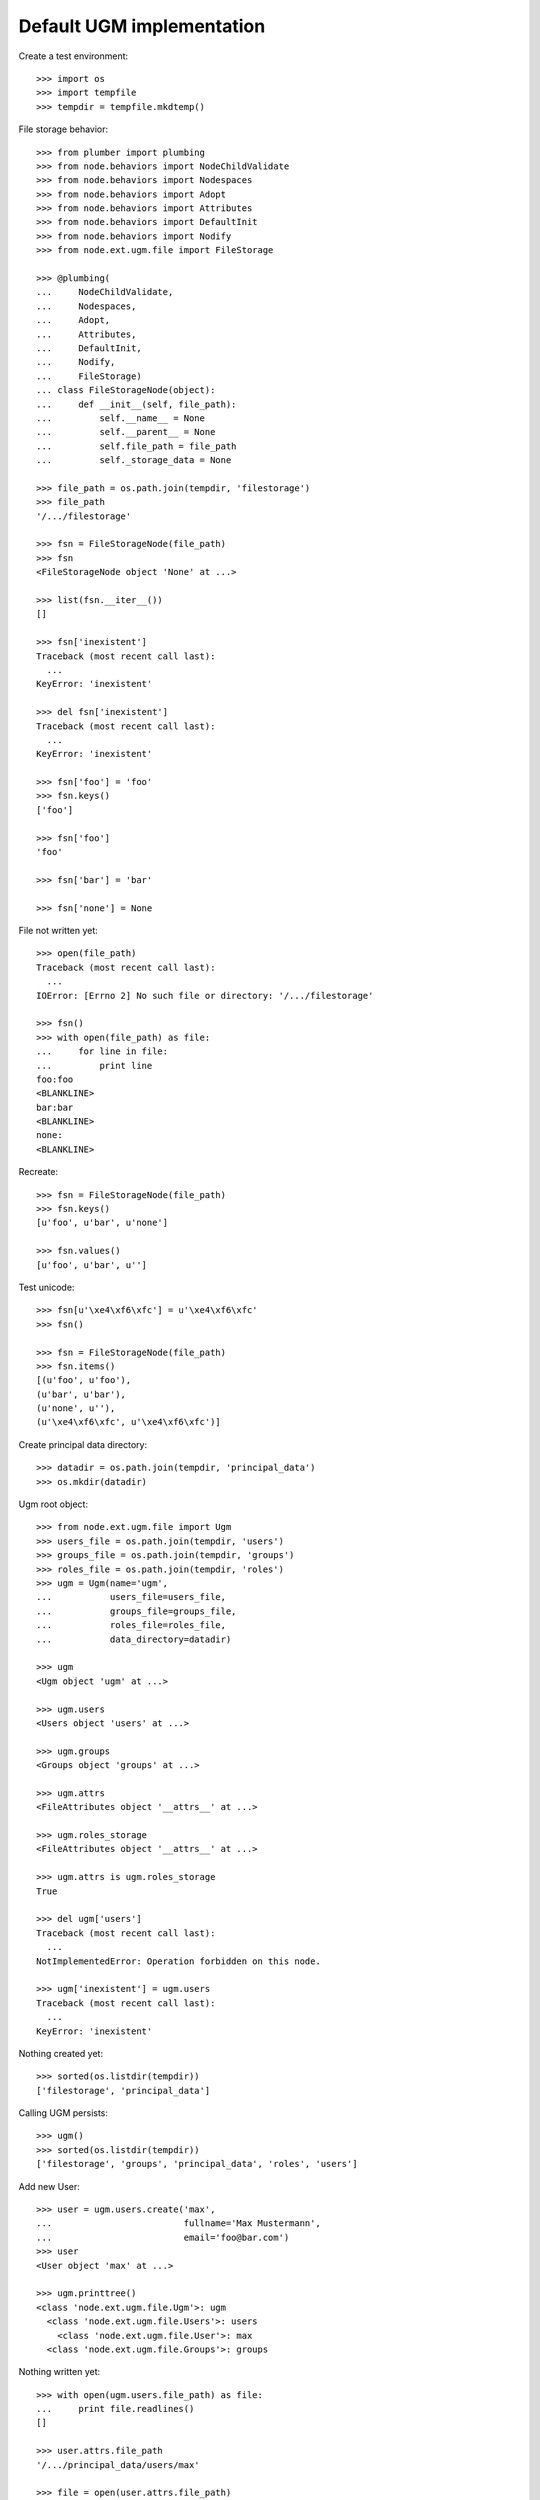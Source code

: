 Default UGM implementation
==========================

Create a test environment::

    >>> import os
    >>> import tempfile
    >>> tempdir = tempfile.mkdtemp()

File storage behavior::

    >>> from plumber import plumbing
    >>> from node.behaviors import NodeChildValidate
    >>> from node.behaviors import Nodespaces
    >>> from node.behaviors import Adopt
    >>> from node.behaviors import Attributes
    >>> from node.behaviors import DefaultInit
    >>> from node.behaviors import Nodify
    >>> from node.ext.ugm.file import FileStorage

    >>> @plumbing(
    ...     NodeChildValidate,
    ...     Nodespaces,
    ...     Adopt,
    ...     Attributes,
    ...     DefaultInit,
    ...     Nodify,
    ...     FileStorage)
    ... class FileStorageNode(object):
    ...     def __init__(self, file_path):
    ...         self.__name__ = None
    ...         self.__parent__ = None
    ...         self.file_path = file_path
    ...         self._storage_data = None

    >>> file_path = os.path.join(tempdir, 'filestorage')
    >>> file_path
    '/.../filestorage'

    >>> fsn = FileStorageNode(file_path)
    >>> fsn
    <FileStorageNode object 'None' at ...>

    >>> list(fsn.__iter__())
    []

    >>> fsn['inexistent']
    Traceback (most recent call last):
      ...
    KeyError: 'inexistent'

    >>> del fsn['inexistent']
    Traceback (most recent call last):
      ...
    KeyError: 'inexistent'

    >>> fsn['foo'] = 'foo'
    >>> fsn.keys()
    ['foo']

    >>> fsn['foo']
    'foo'

    >>> fsn['bar'] = 'bar'

    >>> fsn['none'] = None

File not written yet::

    >>> open(file_path)
    Traceback (most recent call last):
      ...
    IOError: [Errno 2] No such file or directory: '/.../filestorage'

    >>> fsn()
    >>> with open(file_path) as file:
    ...     for line in file:
    ...         print line
    foo:foo
    <BLANKLINE>
    bar:bar
    <BLANKLINE>
    none:
    <BLANKLINE>

Recreate:: 

    >>> fsn = FileStorageNode(file_path)
    >>> fsn.keys()
    [u'foo', u'bar', u'none']

    >>> fsn.values()
    [u'foo', u'bar', u'']

Test unicode::

    >>> fsn[u'\xe4\xf6\xfc'] = u'\xe4\xf6\xfc'
    >>> fsn()

    >>> fsn = FileStorageNode(file_path)
    >>> fsn.items()
    [(u'foo', u'foo'), 
    (u'bar', u'bar'), 
    (u'none', u''), 
    (u'\xe4\xf6\xfc', u'\xe4\xf6\xfc')]

Create principal data directory::

    >>> datadir = os.path.join(tempdir, 'principal_data')
    >>> os.mkdir(datadir)

Ugm root object::

    >>> from node.ext.ugm.file import Ugm
    >>> users_file = os.path.join(tempdir, 'users')
    >>> groups_file = os.path.join(tempdir, 'groups')
    >>> roles_file = os.path.join(tempdir, 'roles')
    >>> ugm = Ugm(name='ugm',
    ...           users_file=users_file,
    ...           groups_file=groups_file,
    ...           roles_file=roles_file,
    ...           data_directory=datadir)

    >>> ugm
    <Ugm object 'ugm' at ...>

    >>> ugm.users
    <Users object 'users' at ...>

    >>> ugm.groups
    <Groups object 'groups' at ...>

    >>> ugm.attrs
    <FileAttributes object '__attrs__' at ...>

    >>> ugm.roles_storage
    <FileAttributes object '__attrs__' at ...>

    >>> ugm.attrs is ugm.roles_storage
    True

    >>> del ugm['users']
    Traceback (most recent call last):
      ...
    NotImplementedError: Operation forbidden on this node.

    >>> ugm['inexistent'] = ugm.users
    Traceback (most recent call last):
      ...
    KeyError: 'inexistent'

Nothing created yet::

    >>> sorted(os.listdir(tempdir))
    ['filestorage', 'principal_data']

Calling UGM persists::

    >>> ugm()
    >>> sorted(os.listdir(tempdir))
    ['filestorage', 'groups', 'principal_data', 'roles', 'users']

Add new User::

    >>> user = ugm.users.create('max',
    ...                         fullname='Max Mustermann',
    ...                         email='foo@bar.com')
    >>> user
    <User object 'max' at ...>

    >>> ugm.printtree()
    <class 'node.ext.ugm.file.Ugm'>: ugm
      <class 'node.ext.ugm.file.Users'>: users
        <class 'node.ext.ugm.file.User'>: max
      <class 'node.ext.ugm.file.Groups'>: groups

Nothing written yet::

    >>> with open(ugm.users.file_path) as file:
    ...     print file.readlines()
    []

    >>> user.attrs.file_path
    '/.../principal_data/users/max'

    >>> file = open(user.attrs.file_path)
    Traceback (most recent call last):
      ...
    IOError: [Errno 2] No such file or directory: '/.../users/max'

Persist and read related files again::

    >>> ugm()
    >>> with open(ugm.users.file_path) as file:
    ...     print file.readlines()
    ['max:\n']

    >>> with open(user.attrs.file_path) as file:
    ...     print file.readlines()
    ['fullname:Max Mustermann\n', 
    'email:foo@bar.com\n']

Authentication is prohibited for users without a password::

    >>> ugm.users.authenticate('max', 'secret')
    False

Set Password for new User::

    >>> ugm.users.passwd('max', None, 'secret')
    >>> ugm()
    >>> with open(ugm.users.file_path) as file:
    ...     print file.readlines()
    ['max:...\n']

Password for inextistent user::

    >>> ugm.users.passwd('sepp', None, 'secret')
    Traceback (most recent call last):
      ...
    ValueError: User with id 'sepp' does not exist.

Password with wrong oldpw::

    >>> ugm.users.passwd('max', 'wrong', 'new')
    Traceback (most recent call last):
      ...
    ValueError: Old password does not match.

Set new password for max::

    >>> ugm.users.passwd('max', 'secret', 'secret1')
    >>> ugm()
    >>> with  open(ugm.users.file_path) as file:
    ...     print file.readlines()
    ['max:...\n']

Authentication::

    >>> ugm.users.authenticate('inexistent', 'secret')
    False

    >>> ugm.users.authenticate('max', 'secret')
    False

    >>> ugm.users.authenticate('max', 'secret1')
    True

Add another user::

    >>> user = ugm.users.create('sepp',
    ...                         fullname='Sepp Mustermann',
    ...                         email='baz@bar.com')
    >>> ugm.users.passwd('sepp', None, 'secret')
    >>> ugm()

    >>> ugm.printtree()
    <class 'node.ext.ugm.file.Ugm'>: ugm
      <class 'node.ext.ugm.file.Users'>: users
        <class 'node.ext.ugm.file.User'>: max
        <class 'node.ext.ugm.file.User'>: sepp
      <class 'node.ext.ugm.file.Groups'>: groups

    >>> with open(ugm.users.file_path) as file:
    ...     print file.readlines()
    ['max:...\n', 
    'sepp:...\n']

``__setitem__`` on user is prohibited::

    >>> ugm.users['max']['foo'] = user
    Traceback (most recent call last):
      ...
    NotImplementedError: User does not implement ``__setitem__``

Add new Group::

    >>> group = ugm.groups.create('group1', description='Group 1 Description')
    >>> group
    <Group object 'group1' at ...>

    >>> ugm.printtree()
    <class 'node.ext.ugm.file.Ugm'>: ugm
      <class 'node.ext.ugm.file.Users'>: users
        <class 'node.ext.ugm.file.User'>: max
        <class 'node.ext.ugm.file.User'>: sepp
      <class 'node.ext.ugm.file.Groups'>: groups
        <class 'node.ext.ugm.file.Group'>: group1

Nothing written yet::

    >>> with  open(ugm.groups.file_path) as file:
    ...     print file.readlines()
    []

    >>> group.attrs.file_path
    '/.../principal_data/groups/group1'

    >>> file = open(group.attrs.file_path)
    Traceback (most recent call last):
      ...
    IOError: [Errno 2] No such file or directory: '/.../groups/group1'

Persist and read related files again::

    >>> ugm()
    >>> with open(ugm.groups.file_path) as file:
    ...     print file.readlines()
    ['group1:\n']

    >>> with open(group.attrs.file_path) as file:
    ...     print file.readlines()
    ['description:Group 1 Description\n']

No members yet::

    >>> group.member_ids
    []

Setitem is forbidden on a group::

    >>> group['foo'] = ugm.users['max']
    Traceback (most recent call last):
      ...
    NotImplementedError: Group does not implement ``__setitem__``

A user is added to a group via ``add``::

    >>> id = ugm.users['max'].name
    >>> id
    'max'

    >>> group.add(id)
    >>> group.member_ids
    ['max']

    >>> group.users
    [<User object 'max' at ...>]

    >>> group['max']
    <User object 'max' at ...>

Nothing written yet::

    >>> with open(ugm.groups.file_path) as file:
    ...     print file.readlines()
    ['group1:\n']

    >>> ugm()
    >>> with open(ugm.groups.file_path) as file:
    ...     print file.readlines()
    ['group1:max\n']

Note, parent of returned user is users object, not group::

    >>> group['max'].path
    ['ugm', 'users', 'max']

Add another Group and add members::

    >>> group = ugm.groups.create('group2', description='Group 2 Description')
    >>> group
    <Group object 'group2' at ...>

    >>> group.add('max')
    >>> group.add('sepp')

    >>> ugm.printtree()
    <class 'node.ext.ugm.file.Ugm'>: ugm
      <class 'node.ext.ugm.file.Users'>: users
        <class 'node.ext.ugm.file.User'>: max
        <class 'node.ext.ugm.file.User'>: sepp
      <class 'node.ext.ugm.file.Groups'>: groups
        <class 'node.ext.ugm.file.Group'>: group1
          <class 'node.ext.ugm.file.User'>: max
        <class 'node.ext.ugm.file.Group'>: group2
          <class 'node.ext.ugm.file.User'>: max
          <class 'node.ext.ugm.file.User'>: sepp

    >>> with open(ugm.groups.file_path) as file:
    ...     print file.readlines()
    ['group1:max\n']

    >>> ugm()
    >>> with open(ugm.groups.file_path) as file:
    ...     print file.readlines()
    ['group1:max\n', 
    'group2:max,sepp\n']

``groups`` attribute on user::

    >>> max = ugm.users['max']
    >>> max.groups
    [<Group object 'group1' at ...>, 
    <Group object 'group2' at ...>]

    >>> sepp = ugm.users['sepp']
    >>> sepp.groups
    [<Group object 'group2' at ...>]

``group_ids`` attribute on user::

    >>> max.group_ids
    ['group1', 'group2']

    >>> sepp.group_ids
    ['group2']

``_compare_value`` helper::

    >>> users = ugm.users
    >>> users._compare_value('*', '')
    True

    >>> users._compare_value('**', '')
    False

    >>> users._compare_value('aa', 'aa')
    True

    >>> users._compare_value('aa', 'aaa')
    False

    >>> users._compare_value('*a*', 'abc')
    True

    >>> users._compare_value('*a', 'abc')
    False

    >>> users._compare_value('*c', 'abc')
    True

    >>> users._compare_value('a*', 'abc')
    True

    >>> users._compare_value('c*', 'abc')
    False

Some more users::

    >>> users.create('maxii')
    <User object 'maxii' at ...>

    >>> users.create('123sepp')
    <User object '123sepp' at ...>

    >>> users.keys()
    ['max', 'sepp', 'maxii', '123sepp']

Test Search on users::

    >>> users.search()
    []

    >>> users.search(criteria=dict(id='max'))
    ['max']

    >>> sorted(users.search(criteria=dict(id='max*')))
    ['max', 'maxii']

    >>> users.search(criteria=dict(id='sepp'))
    ['sepp']

    >>> sorted(users.search(criteria=dict(id='*sep*')))
    ['123sepp', 'sepp']

Search on users exact match::

    >>> users.search(criteria=dict(id='max'), exact_match=True)
    ['max']

    >>> users.search(criteria=dict(id='max*'), exact_match=True)
    Traceback (most recent call last):
      ...
    ValueError: Exact match asked but result not unique

    >>> users.search(criteria=dict(id='inexistent'), exact_match=True)
    Traceback (most recent call last):
      ...
    ValueError: Exact match asked but result length is zero

Search on users attribute list::

    >>> users.search(criteria=dict(id='max'), attrlist=['fullname', 'email'])
    [('max', {'fullname': 'Max Mustermann', 'email': 'foo@bar.com'})]

    >>> sorted(users.search(criteria=dict(id='max*'),
    ...                     attrlist=['fullname', 'email']))
    [('max', 
    {'fullname': 'Max Mustermann', 
    'email': 'foo@bar.com'}), 
    ('maxii', 
    {'fullname': '', 
    'email': ''})]

    >>> sorted(users.search(criteria=dict(id='*ax*'), attrlist=['id']))
    [('max', {'id': 'max'}), ('maxii', {'id': 'maxii'})]

Search on users or search::

    >>> sorted(users.search(criteria=dict(fullname='*Muster*', id='max*'),
    ...                     or_search=True))
    ['max', 'maxii', 'sepp']

    >>> users.search(criteria=dict(fullname='*Muster*', id='max*'),
    ...              or_search=False)
    ['max']

Some more groups::

    >>> groups = ugm.groups
    >>> groups.create('group3')
    <Group object 'group3' at ...>

    >>> groups.keys()
    ['group1', 'group2', 'group3']

Test Search on groups::

    >>> groups.search(criteria=dict(id='group1'))
    ['group1']

    >>> sorted(groups.search(criteria=dict(id='group*')))
    ['group1', 'group2', 'group3']

    >>> sorted(groups.search(criteria=dict(id='*rou*')))
    ['group1', 'group2', 'group3']

    >>> groups.search(criteria=dict(id='*3'))
    ['group3']

Search on groups exact match::

    >>> groups.search(criteria=dict(id='group1'), exact_match=True)
    ['group1']

    >>> groups.search(criteria=dict(id='group*'), exact_match=True)
    Traceback (most recent call last):
      ...
    ValueError: Exact match asked but result not unique

    >>> groups.search(criteria=dict(id='inexistent'), exact_match=True)
    Traceback (most recent call last):
      ...
    ValueError: Exact match asked but result length is zero

Search on groups attribute list::

    >>> groups['group1'].attrs['description'] = 'Group 1 Description'
    >>> groups['group2'].attrs['description'] = 'Group 2 Description'

    >>> sorted(groups.search(criteria=dict(id='group*'),
    ...                      attrlist=['description']))
    [('group1', 
    {'description': 'Group 1 Description'}), 
    ('group2', 
    {'description': 'Group 2 Description'}), 
    ('group3', 
    {'description': ''})]

    >>> groups.search(criteria=dict(id='*2'), attrlist=['id', 'description'])
    [('group2', {'id': 'group2', 'description': 'Group 2 Description'})]

Search on groups or search::

    >>> sorted(groups.search(criteria=dict(description='*Desc*', id='*g*'),
    ...                      or_search=True))
    ['group1', 'group2', 'group3']

    >>> groups.search(criteria=dict(description='*Desc*', id='*1'),
    ...               or_search=False)
    ['group1']

    >>> groups.search(criteria=dict(description='*Desc*', id='*3'),
    ...               or_search=False)
    []

Remove users and groups created for search tests::

    >>> del users['maxii']
    >>> del users['123sepp']
    >>> del groups['group3']

Delete user from group::

    >>> ugm.groups.printtree()
    <class 'node.ext.ugm.file.Groups'>: groups
      <class 'node.ext.ugm.file.Group'>: group1
        <class 'node.ext.ugm.file.User'>: max
      <class 'node.ext.ugm.file.Group'>: group2
        <class 'node.ext.ugm.file.User'>: max
        <class 'node.ext.ugm.file.User'>: sepp

    >>> del ugm.groups['group2']['inexistent']
    Traceback (most recent call last):
      ...
    KeyError: 'inexistent'

    >>> del ugm.groups['group2']['max']
    >>> ugm.groups.printtree()
    <class 'node.ext.ugm.file.Groups'>: groups
      <class 'node.ext.ugm.file.Group'>: group1
        <class 'node.ext.ugm.file.User'>: max
      <class 'node.ext.ugm.file.Group'>: group2
        <class 'node.ext.ugm.file.User'>: sepp

Not persisted yet::

    >>> with open(ugm.groups.file_path) as file:
    ...     print file.readlines()
    ['group1:max\n', 
    'group2:max,sepp\n']

Call tree and check result::

    >>> ugm()
    >>> with open(ugm.groups.file_path) as file:
    ...     print file.readlines()
    ['group1:max\n', 
    'group2:sepp\n']

Recreate ugm object::

    >>> ugm = Ugm(name='ugm',
    ...           users_file=users_file,
    ...           groups_file=groups_file,
    ...           roles_file=roles_file,
    ...           data_directory=datadir)

Users ``__getitem__``::

    >>> ugm.users['inexistent']
    Traceback (most recent call last):
      ...
    KeyError: 'inexistent'

    >>> ugm.users['max']
    <User object 'max' at ...>

Groups ``__getitem__``::

    >>> ugm.groups['inexistent']
    Traceback (most recent call last):
      ...
    KeyError: 'inexistent'

    >>> ugm.groups['group1']
    <Group object 'group1' at ...>

``printtree`` of alredy initialized ugm instance::

    >>> ugm = Ugm(name='ugm',
    ...           users_file=users_file,
    ...           groups_file=groups_file,
    ...           roles_file=roles_file,
    ...           data_directory=datadir)
    >>> ugm.printtree()
    <class 'node.ext.ugm.file.Ugm'>: ugm
      <class 'node.ext.ugm.file.Users'>: users
        <class 'node.ext.ugm.file.User'>: max
        <class 'node.ext.ugm.file.User'>: sepp
      <class 'node.ext.ugm.file.Groups'>: groups
        <class 'node.ext.ugm.file.Group'>: group1
          <class 'node.ext.ugm.file.User'>: max
        <class 'node.ext.ugm.file.Group'>: group2
          <class 'node.ext.ugm.file.User'>: sepp

Role Management for User.

No roles yet::

    >>> user = ugm.users['max']
    >>> user.roles
    []

Add role via User object::

    >>> user.add_role('manager')
    >>> user.roles
    ['manager']

Add same role twice fails::

    >>> user.add_role('manager')
    Traceback (most recent call last):
      ...
    ValueError: Principal already has role 'manager'

Not written yet::

    >>> with open(ugm.roles_file) as file:
    ...     print file.readlines()
    []

After ``__call__`` roles are persisted::

    >>> user()
    >>> with open(ugm.roles_file) as file:
    ...     file.readlines()
    ['max::manager\n']

Add role for User via Ugm object::

    >>> ugm.add_role('supervisor', user)
    >>> user.roles
    ['manager', 'supervisor']

    >>> ugm.roles(user) == user.roles
    True

Call and check result::

    >>> ugm()
    >>> with open(ugm.roles_file) as file:
    ...     print file.readlines()
    ['max::manager,supervisor\n']

Remove User role::

    >>> user.remove_role('supervisor')
    >>> user.roles
    ['manager']

Remove inexistent role fails::

    >>> user.remove_role('supervisor')
    Traceback (most recent call last):
      ...
    ValueError: Principal does not has role 'supervisor'

Call persists::

    >>> user()
    >>> with open(ugm.roles_file) as file:
    ...     print file.readlines()
    ['max::manager\n']

Role Management for Group.

No roles yet::

    >>> group = ugm.groups['group1']
    >>> group.roles
    []

Add role via Group object::

    >>> group.add_role('authenticated')
    >>> group.roles
    ['authenticated']

Add same role twice fails::

    >>> group.add_role('authenticated')
    Traceback (most recent call last):
      ...
    ValueError: Principal already has role 'authenticated'

Group role not written yet::

    >>> with open(ugm.roles_file) as file:
    ...     print file.readlines()
    ['max::manager\n']

After ``__call__`` roles are persisted::

    >>> group()
    >>> with open(ugm.roles_file) as file:
    ...     print file.readlines()
    ['max::manager\n', 
    'group:group1::authenticated\n']

Add role for Group via Ugm object::

    >>> ugm.add_role('editor', group)
    >>> group.roles
    ['authenticated', 'editor']

    >>> ugm.roles(group) == group.roles
    True

Call and check result::

    >>> ugm()
    >>> with open(ugm.roles_file) as file:
    ...     print file.readlines()
    ['max::manager\n', 
    'group:group1::authenticated,editor\n']

Remove Group role::

    >>> group.remove_role('editor')
    >>> group.roles
    ['authenticated']

Remove inexistent role fails::

    >>> group.remove_role('editor')
    Traceback (most recent call last):
      ...
    ValueError: Principal does not has role 'editor'

Call persists::

    >>> group()
    >>> with open(ugm.roles_file) as file:
    ...     print file.readlines()
    ['max::manager\n', 
    'group:group1::authenticated\n']

Users ``__delitem__``::

    >>> users = ugm.users
    >>> del users['max']
    >>> ugm.printtree()
    <class 'node.ext.ugm.file.Ugm'>: ugm
      <class 'node.ext.ugm.file.Users'>: users
        <class 'node.ext.ugm.file.User'>: sepp
      <class 'node.ext.ugm.file.Groups'>: groups
        <class 'node.ext.ugm.file.Group'>: group1
        <class 'node.ext.ugm.file.Group'>: group2
          <class 'node.ext.ugm.file.User'>: sepp

    >>> users()
    >>> with open(ugm.users.file_path) as file:
    ...     print file.readlines()
    ['sepp:...\n']

User data is deleted::

    >>> os.listdir(os.path.join(ugm.data_directory, 'users'))
    ['sepp']

Roles for user are deleted as well::

    >>> with open(ugm.roles_file) as file:
    ...     print file.readlines()
    ['group:group1::authenticated\n']

Groups ``__delitem__``::

    >>> groups = ugm.groups
    >>> del groups['group1']
    >>> ugm.printtree()
    <class 'node.ext.ugm.file.Ugm'>: ugm
      <class 'node.ext.ugm.file.Users'>: users
        <class 'node.ext.ugm.file.User'>: sepp
      <class 'node.ext.ugm.file.Groups'>: groups
        <class 'node.ext.ugm.file.Group'>: group2
          <class 'node.ext.ugm.file.User'>: sepp

    >>> groups()
    >>> with open(ugm.groups.file_path) as file:
    ...     print file.readlines()
    ['group2:sepp\n']

Group data is deleted::

    >>> os.listdir(os.path.join(ugm.data_directory, 'groups'))
    ['group2']

Roles for group are deleted as well::

    >>> with open(ugm.roles_file) as file:
    ...     print file.readlines()
    []

Cleanup test environment::

    >>> import shutil
    >>> shutil.rmtree(tempdir)
